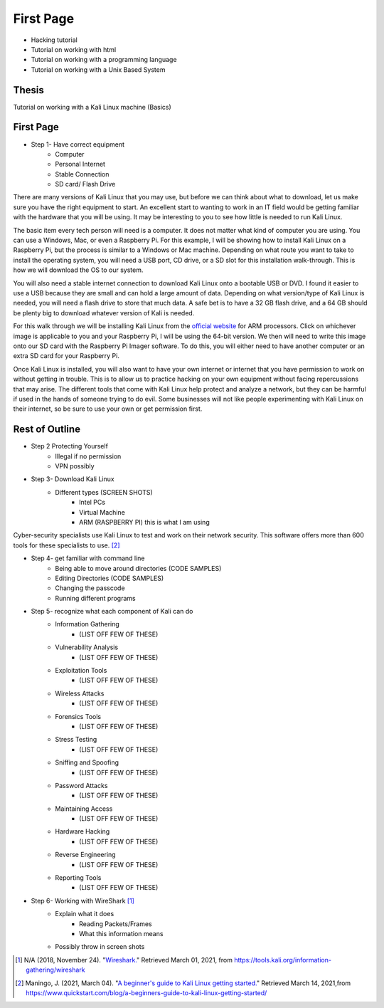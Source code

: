 First Page
==========

* Hacking tutorial
* Tutorial on working with html
* Tutorial on working with a programming language
* Tutorial on working with a Unix Based System

Thesis
------
Tutorial on working with a Kali Linux machine (Basics)

First Page
----------

* Step 1- Have correct equipment
    * Computer
    * Personal Internet
    * Stable Connection
    * SD card/ Flash Drive

There are many versions of Kali Linux that you may use, but before we can think about
what to download, let us make sure you have the right equipment to start. An excellent
start to wanting to work in an IT field would be getting familiar with the hardware
that you will be using. It may be interesting to you to see how little is needed to
run Kali Linux.

The basic item every tech person will need is a computer. It does not matter what kind
of computer you are using. You can use a Windows, Mac, or even a Raspberry Pi.
For this example, I will be showing how to install Kali Linux on a Raspberry Pi,
but the process is similar to a Windows or Mac machine. Depending on what route you want
to take to install the operating system, you will need a USB port, CD drive, or a
SD slot for this installation walk-through. This is how we will download the OS to our system.

..  image:: /images/raspberryPi.jpg
    :width: 400
    :height: 500
    :alt: My Raspberry Pi

You will also need a stable internet connection to download Kali Linux onto a bootable
USB or DVD. I found it easier to use a USB because they are small and can hold a large
amount of data. Depending on what version/type of Kali Linux is needed, you will need
a flash drive to store that much data. A safe bet is to have a 32 GB flash drive, and
a 64 GB should be plenty big to download whatever version of Kali is needed.

For this walk through we will be installing Kali Linux from the `official website <https://www.offensive-security.com/kali-linux-arm-images/>`_
for ARM processors. Click on whichever image is applicable to you and your Raspberry Pi, I will
be using the 64-bit version. We then will need to write this image onto our SD card with
the Raspberry Pi Imager software. To do this, you will either need to have another computer or an extra SD card for
your Raspberry Pi.

..  image:: /images/Arm-download.png
    :width: 600
    :height: 400
    :alt: Arm Download

Once Kali Linux is installed, you will also want to have your own internet or internet
that you have permission to work on without getting in trouble. This is to allow us
to practice hacking on your own equipment without facing repercussions that may arise.
The different tools that come with Kali Linux help protect and analyze a network, but they can be harmful
if used in the hands of someone trying to do evil. Some businesses will not like people experimenting with
Kali Linux on their internet, so be sure to use your own or get permission first.

Rest of Outline
---------------

* Step 2 Protecting Yourself
    * Illegal if no permission
    * VPN possibly
* Step 3- Download Kali Linux
    * Different types (SCREEN SHOTS)
        * Intel PCs
        * Virtual Machine
        * ARM (RASPBERRY PI) this is what I am using

Cyber-security specialists use Kali Linux to test and work on their network security.
This software offers more than 600 tools for these specialists to use. [#f2]_

* Step 4- get familiar with command line
    * Being able to move around directories (CODE SAMPLES)
    * Editing Directories (CODE SAMPLES)
    * Changing the passcode
    * Running different programs
* Step 5- recognize what each component of Kali can do
    * Information Gathering
        * (LIST OFF FEW OF THESE)
    * Vulnerability Analysis
        * (LIST OFF FEW OF THESE)
    * Exploitation Tools
        * (LIST OFF FEW OF THESE)
    * Wireless Attacks
        * (LIST OFF FEW OF THESE)
    * Forensics Tools
        * (LIST OFF FEW OF THESE)
    * Stress Testing
        * (LIST OFF FEW OF THESE)
    * Sniffing and Spoofing
        * (LIST OFF FEW OF THESE)
    * Password Attacks
        * (LIST OFF FEW OF THESE)
    * Maintaining Access
        * (LIST OFF FEW OF THESE)
    * Hardware Hacking
        * (LIST OFF FEW OF THESE)
    * Reverse Engineering
        * (LIST OFF FEW OF THESE)
    * Reporting Tools
        * (LIST OFF FEW OF THESE)
* Step 6- Working with WireShark [#f1]_
    * Explain what it does
        * Reading Packets/Frames
        * What this information means
    * Possibly throw in screen shots

.. [#f1] N/A (2018, November 24). "`Wireshark. <https://tools.kali.org/information-gathering/wireshark>`_" Retrieved March 01, 2021, from https://tools.kali.org/information-gathering/wireshark
.. [#f2] Maningo, J. (2021, March 04). "`A beginner's guide to Kali Linux getting started. <https://www.quickstart.com/blog/a-beginners-guide-to-kali-linux-getting-started/>`_" Retrieved March 14, 2021,from https://www.quickstart.com/blog/a-beginners-guide-to-kali-linux-getting-started/